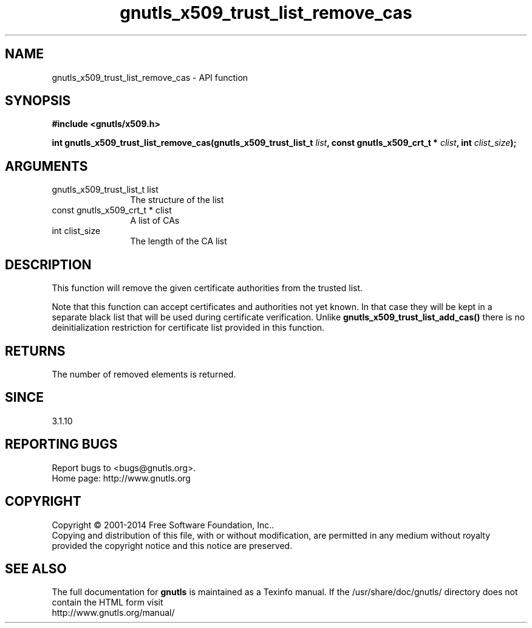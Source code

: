 .\" DO NOT MODIFY THIS FILE!  It was generated by gdoc.
.TH "gnutls_x509_trust_list_remove_cas" 3 "3.3.25" "gnutls" "gnutls"
.SH NAME
gnutls_x509_trust_list_remove_cas \- API function
.SH SYNOPSIS
.B #include <gnutls/x509.h>
.sp
.BI "int gnutls_x509_trust_list_remove_cas(gnutls_x509_trust_list_t " list ", const gnutls_x509_crt_t * " clist ", int " clist_size ");"
.SH ARGUMENTS
.IP "gnutls_x509_trust_list_t list" 12
The structure of the list
.IP "const gnutls_x509_crt_t * clist" 12
A list of CAs
.IP "int clist_size" 12
The length of the CA list
.SH "DESCRIPTION"
This function will remove the given certificate authorities
from the trusted list.

Note that this function can accept certificates and authorities
not yet known. In that case they will be kept in a separate
black list that will be used during certificate verification.
Unlike \fBgnutls_x509_trust_list_add_cas()\fP there is no deinitialization
restriction for  certificate list provided in this function.
.SH "RETURNS"
The number of removed elements is returned.
.SH "SINCE"
3.1.10
.SH "REPORTING BUGS"
Report bugs to <bugs@gnutls.org>.
.br
Home page: http://www.gnutls.org

.SH COPYRIGHT
Copyright \(co 2001-2014 Free Software Foundation, Inc..
.br
Copying and distribution of this file, with or without modification,
are permitted in any medium without royalty provided the copyright
notice and this notice are preserved.
.SH "SEE ALSO"
The full documentation for
.B gnutls
is maintained as a Texinfo manual.
If the /usr/share/doc/gnutls/
directory does not contain the HTML form visit
.B
.IP http://www.gnutls.org/manual/
.PP
